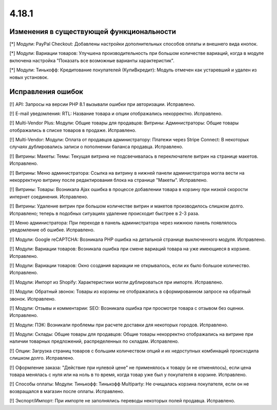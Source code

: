 ******
4.18.1
******

=========================================
Изменения в существующей функциональности
=========================================

[*] Модули: PayPal Checkout: Добавлены настройки дополнительных способов оплаты и внешнего вида кнопок.

[*] Модули: Вариации товаров: Улучшена производительность при большом количестве вариаций, когда в модуле включена настройка "Показать все возможные варианты характеристик".

[*] Модули: Тинькофф: Кредитование покупателей (КупиВкредит): Модуль отмечен как устаревший и удален из новых установок.

==================
Исправления ошибок
==================

[!] API: Запросы на версии PHP 8.1 вызывали ошибки при авторизации. Исправлено.

[!] E-mail уведомления: RTL: Название товара и опции отображались некорректно. Исправлено.

[!] Multi-Vendor Plus: Модули: Общие товары для продавцов: Витрины: Администраторы: Общие товары отображались в списке товаров в продаже. Исправлено.

[!] Multi-Vendor: Модули: Оплата от продавцов администратору: Платежи через Stripe Connect: В некоторых случаях дублировались записи о пополнении баланса продавца. Исправлено.

[!] Витрины: Макеты: Темы: Текущая витрина не подсвечивалась в переключателе витрин на странице макетов. Исправлено.

[!] Витрины: Меню администратора: Ссылка на витрину в нижней панели администратора могла вести на некорректную витрину после редактирования блока на странице "Макеты". Исправлено.

[!] Витрины: Товары: Возникала Ajax ошибка в процессе добавлении товара в корзину при низкой скорости интернет соединения. Исправлено.

[!] Витрины: Удаление витрин при большом количестве витрин и макетов производилось слишком долго. Исправлено; теперь в подобных ситуациях удаление происходит быстрее в 2-3 раза.

[!] Меню администратора: При переходе в панель администратора через нижнюю панель появлялось уведомление об ошибке. Исправлено.

[!] Модули: Google reCAPTCHA: Возникала PHP ошибка на детальной странице выключенного модуля. Исправлено.

[!] Модули: Вариации товаров: Возникала ошибка при смене вариаций товара на уже имеющиеся в корзине. Исправлено.

[!] Модули: Вариации товаров: Окно создания вариации не открывалось, если их было большое количество. Исправлено.

[!] Модули: Импорт из Shopify: Характеристики могли дублироваться при импорте. Исправлено.

[!] Модули: Обратный звонок: Товары из корзины не отображались в сформированном запросе на обратный звонок. Исправлено.

[!] Модули: Отзывы и комментарии: SEO: Возникала ошибка при просмотре товара с отзывом без оценки. Исправлено.

[!] Модули: ПЭК: Возникали проблемы при расчете доставки для некоторых городов. Исправлено.

[!] Модули: Склады: Общие товары для продавцов: Общие товары некорректно отображались на витрине при наличии товарных предложений, распределенных по складам. Исправлено.

[!] Опции: Загрузка страниц товаров с большим количеством опций и их недоступных комбинаций происходила слишком долго. Исправлено.

[!] Оформление заказа: "Действие при нулевой цене" не применялось к товару (и не отменялось), если цена товара менялась с нуля или на ноль в то время, когда товар уже был у покупателя в корзине. Исправлено.

[!] Способы оплаты: Модули: Тинькофф: Тинькофф Multiparty: Не очищалась корзина покупателя, если он не возвращался в магазин после оплаты. Исправлено.

[!] Экспорт/Импорт: При импорте не заполнялись переводы некоторых полей продавца. Исправлено.
